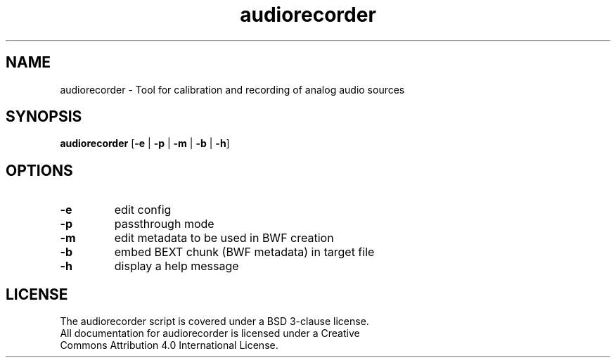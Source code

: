 .TH audiorecorder 1 "github.com/amiaopensource/audiorecorder" "2018\-06\-15" "AMIA Open Source"
.\" Turn off justification for nroff.
.if n .ad l
.\" Turn off hyphenation.
.nh
.SH NAME
audiorecorder \- Tool for calibration and recording of analog audio sources
.SH SYNOPSIS
\fBaudiorecorder\fR [\fB\-e\fR | \fB\-p\fR | \fB\-m\fR | \fB\-b\fR | \fB\-h\fR]
.SH OPTIONS
.TP
.B \-e
edit config
.TP
.B \-p
passthrough mode
.TP
.B \-m
edit metadata to be used in BWF creation
.TP
.B \-b
embed BEXT chunk (BWF metadata) in target file
.TP
.B \-h
display a help message
.SH LICENSE
.TP
The audiorecorder script is covered under a BSD 3\-clause license.
.TP
All documentation for audiorecorder is licensed under a Creative Commons Attribution 4.0 International License.
